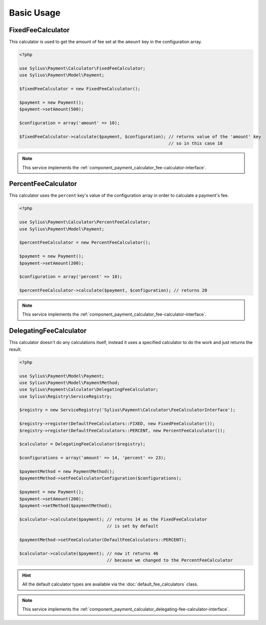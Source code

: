 Basic Usage
===========

.. _component_payment_calculator_fixed-fee-calculator:

FixedFeeCalculator
------------------

This calculator is used to get the amount
of fee set at the ``amount`` key in the configuration array.

.. code-block:: php

   <?php

   use Sylius\Payment\Calculator\FixedFeeCalculator;
   use Sylius\Payment\Model\Payment;

   $fixedFeeCalculator = new FixedFeeCalculator();

   $payment = new Payment();
   $payment->setAmount(500);

   $configuration = array('amount' => 10);

   $fixedFeeCalculator->calculate($payment, $configuration); // returns value of the 'amount' key
                                                             // so in this case 10

.. note::
   This service implements the :ref:`component_payment_calculator_fee-calculator-interface`.

.. _component_payment_calculator_percent-fee-calculator:

PercentFeeCalculator
--------------------

This calculator uses the ``percent`` key's value of the
configuration array in order to calculate a payment's fee.

.. code-block:: php

   <?php

   use Sylius\Payment\Calculator\PercentFeeCalculator;
   use Sylius\Payment\Model\Payment;

   $percentFeeCalculator = new PercentFeeCalculator();

   $payment = new Payment();
   $payment->setAmount(200);

   $configuration = array('percent' => 10);

   $percentFeeCalculator->calculate($payment, $configuration); // returns 20

.. note::
   This service implements the :ref:`component_payment_calculator_fee-calculator-interface`.

.. _component_payment_delegating-fee-calculator:

DelegatingFeeCalculator
-----------------------

This calculator doesn't do any calculations itself, instead it uses
a specified calculator to do the work and just returns the result.

.. code-block:: php

   <?php

   use Sylius\Payment\Model\Payment;
   use Sylius\Payment\Model\PaymentMethod;
   use Sylius\Payment\Calculator\DelegatingFeeCalculator;
   use Sylius\Registry\ServiceRegistry;

   $registry = new ServiceRegistry('Sylius\Payment\Calculator\FeeCalculatorInterface');

   $registry->register(DefaultFeeCalculators::FIXED, new FixedFeeCalculator());
   $registry->register(DefaultFeeCalculators::PERCENT, new PercentFeeCalculator());

   $calculator = DelegatingFeeCalculator($registry);

   $configurations = array('amount' => 14, 'percent' => 23);

   $paymentMethod = new PaymentMethod();
   $paymentMethod->setFeeCalculatorConfiguration($configurations);

   $payment = new Payment();
   $payment->setAmount(200);
   $payment->setMethod($paymentMethod);

   $calculator->calculate($payment); // returns 14 as the FixedFeeCalculator
                                     // is set by default

   $paymentMethod->setFeeCalculator(DefaultFeeCalculators::PERCENT);

   $calculator->calculate($payment); // now it returns 46
                                     // because we changed to the PercentFeeCalculator

.. hint::
   All the default calculator types are available via the :doc:`default_fee_calculators` class.

.. note::
   This service implements the :ref:`component_payment_calculator_delegating-fee-calculator-interface`.
